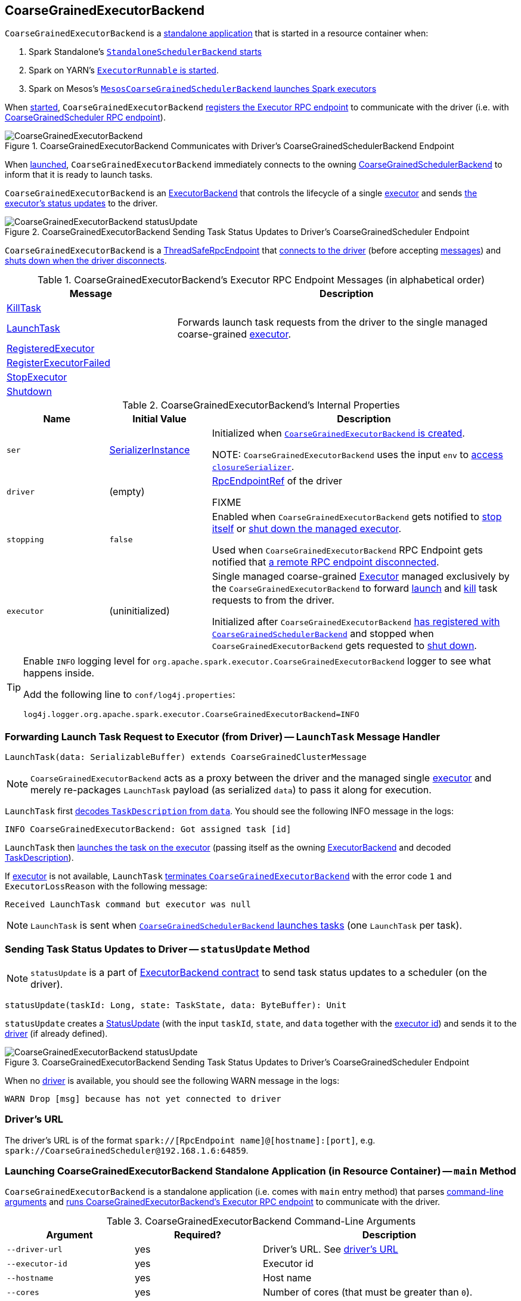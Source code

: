 == [[CoarseGrainedExecutorBackend]] CoarseGrainedExecutorBackend

`CoarseGrainedExecutorBackend` is a <<main, standalone application>> that is started in a resource container when:

. Spark Standalone's link:spark-standalone-StandaloneSchedulerBackend.adoc#start[`StandaloneSchedulerBackend` starts]

. Spark on YARN's link:yarn/spark-yarn-ExecutorRunnable.adoc#run[`ExecutorRunnable` is started].

. Spark on Mesos's link:spark-mesos/spark-mesos-MesosCoarseGrainedSchedulerBackend.adoc#createCommand[`MesosCoarseGrainedSchedulerBackend` launches Spark executors]

When <<run, started>>, `CoarseGrainedExecutorBackend` <<creating-instance, registers the Executor RPC endpoint>> to communicate with the driver (i.e. with link:spark-CoarseGrainedSchedulerBackend-DriverEndpoint.adoc[CoarseGrainedScheduler RPC endpoint]).

.CoarseGrainedExecutorBackend Communicates with Driver's CoarseGrainedSchedulerBackend Endpoint
image::images/CoarseGrainedExecutorBackend.png[align="center"]

When <<main, launched>>, `CoarseGrainedExecutorBackend` immediately connects to the owning link:spark-CoarseGrainedSchedulerBackend.adoc[CoarseGrainedSchedulerBackend] to inform that it is ready to launch tasks.

`CoarseGrainedExecutorBackend` is an link:spark-ExecutorBackend.adoc[ExecutorBackend] that controls the lifecycle of a single <<executor, executor>> and sends <<statusUpdate, the executor's status updates>> to the driver.

.CoarseGrainedExecutorBackend Sending Task Status Updates to Driver's CoarseGrainedScheduler Endpoint
image::images/CoarseGrainedExecutorBackend-statusUpdate.png[align="center"]

`CoarseGrainedExecutorBackend` is a link:spark-rpc.adoc#ThreadSafeRpcEndpoint[ThreadSafeRpcEndpoint] that <<onStart, connects to the driver>> (before accepting <<messages, messages>>) and <<onDisconnected, shuts down when the driver disconnects>>.

[[messages]]
.CoarseGrainedExecutorBackend's Executor RPC Endpoint Messages (in alphabetical order)
[width="100%",cols="1,2",options="header"]
|===
| Message
| Description

| <<KillTask, KillTask>>
|

| <<LaunchTask, LaunchTask>>
| Forwards launch task requests from the driver to the single managed coarse-grained <<executor, executor>>.

| <<RegisteredExecutor, RegisteredExecutor>>
|

| <<RegisterExecutorFailed, RegisterExecutorFailed>>
|

| <<StopExecutor, StopExecutor>>
|

| <<Shutdown, Shutdown>>
|

|===

[[internal-properties]]
.CoarseGrainedExecutorBackend's Internal Properties
[cols="1,^1,3",options="header",width="100%"]
|===
| Name
| Initial Value
| Description

| [[ser]] `ser`
| link:spark-SerializerInstance.adoc[SerializerInstance]
| Initialized when <<creating-instance, `CoarseGrainedExecutorBackend` is created>>.

NOTE: `CoarseGrainedExecutorBackend` uses the input `env` to link:spark-sparkenv.adoc#closureSerializer[access `closureSerializer`].

| [[driver]] `driver`
| (empty)
| link:spark-RpcEndpointRef.adoc[RpcEndpointRef] of the driver

FIXME

| [[stopping]] `stopping`
| `false`
| Enabled when `CoarseGrainedExecutorBackend` gets notified to <<StopExecutor, stop itself>> or <<Shutdown, shut down the managed executor>>.

Used when `CoarseGrainedExecutorBackend` RPC Endpoint gets notified that <<onDisconnected, a remote RPC endpoint disconnected>>.

| [[executor]] `executor`
| (uninitialized)
| Single managed coarse-grained link:spark-Executor.adoc#coarse-grained-executor[Executor] managed exclusively by the `CoarseGrainedExecutorBackend` to forward <<LaunchTask, launch>> and <<KillTask, kill>> task requests to from the driver.

Initialized after `CoarseGrainedExecutorBackend` <<RegisteredExecutor, has registered with `CoarseGrainedSchedulerBackend`>> and stopped when `CoarseGrainedExecutorBackend` gets requested to <<Shutdown, shut down>>.
|===

[TIP]
====
Enable `INFO` logging level for `org.apache.spark.executor.CoarseGrainedExecutorBackend` logger to see what happens inside.

Add the following line to `conf/log4j.properties`:

```
log4j.logger.org.apache.spark.executor.CoarseGrainedExecutorBackend=INFO
```
====

=== [[LaunchTask]] Forwarding Launch Task Request to Executor (from Driver) -- `LaunchTask` Message Handler

[source, scala]
----
LaunchTask(data: SerializableBuffer) extends CoarseGrainedClusterMessage
----

NOTE: `CoarseGrainedExecutorBackend` acts as a proxy between the driver and the managed single <<executor, executor>> and merely re-packages `LaunchTask` payload (as serialized `data`) to pass it along for execution.

`LaunchTask` first link:spark-TaskDescription.adoc#decode[decodes `TaskDescription` from `data`]. You should see the following INFO message in the logs:

```
INFO CoarseGrainedExecutorBackend: Got assigned task [id]
```

`LaunchTask` then link:spark-Executor.adoc#launchTask[launches the task on the executor] (passing itself as the owning link:spark-ExecutorBackend.adoc[ExecutorBackend] and decoded link:spark-TaskDescription.adoc[TaskDescription]).

If <<executor, executor>> is not available, `LaunchTask` <<exitExecutor, terminates `CoarseGrainedExecutorBackend`>> with the error code `1` and `ExecutorLossReason` with the following message:

```
Received LaunchTask command but executor was null
```

NOTE: `LaunchTask` is sent when link:spark-CoarseGrainedSchedulerBackend-DriverEndpoint.adoc#launchTasks[`CoarseGrainedSchedulerBackend` launches tasks] (one `LaunchTask` per task).

=== [[statusUpdate]] Sending Task Status Updates to Driver -- `statusUpdate` Method

NOTE: `statusUpdate` is a part of link:spark-ExecutorBackend.adoc#contract[ExecutorBackend contract] to send task status updates to a scheduler (on the driver).

[source, scala]
----
statusUpdate(taskId: Long, state: TaskState, data: ByteBuffer): Unit
----

`statusUpdate` creates a link:spark-CoarseGrainedSchedulerBackend-DriverEndpoint.adoc#StatusUpdate[StatusUpdate] (with the input `taskId`, `state`, and `data` together with the <<executorId, executor id>>) and sends it to the <<driver, driver>> (if already defined).

.CoarseGrainedExecutorBackend Sending Task Status Updates to Driver's CoarseGrainedScheduler Endpoint
image::images/CoarseGrainedExecutorBackend-statusUpdate.png[align="center"]

When no <<driver, driver>> is available, you should see the following WARN message in the logs:

```
WARN Drop [msg] because has not yet connected to driver
```

=== [[driverURL]] Driver's URL

The driver's URL is of the format `spark://[RpcEndpoint name]@[hostname]:[port]`, e.g. `spark://CoarseGrainedScheduler@192.168.1.6:64859`.

=== [[main]] Launching CoarseGrainedExecutorBackend Standalone Application (in Resource Container) -- `main` Method

`CoarseGrainedExecutorBackend` is a standalone application (i.e. comes with `main` entry method) that parses <<command-line-arguments, command-line arguments>> and <<run, runs CoarseGrainedExecutorBackend's Executor RPC endpoint>> to communicate with the driver.

[[command-line-arguments]]
.CoarseGrainedExecutorBackend Command-Line Arguments
[cols="1,^1,2",options="header",width="100%"]
|===
| Argument
| Required?
| Description

| [[driver-url]] `--driver-url`
| yes
| Driver's URL. See <<driverURL, driver's URL>>

| [[executor-id]] `--executor-id`
| yes
| Executor id

| [[hostname]] `--hostname`
| yes
| Host name

| [[cores]] `--cores`
| yes
| Number of cores (that must be greater than `0`).

| [[app-id]] `--app-id`
| yes
| Application id

| [[worker-url]] `--worker-url`
| no
| Worker's URL, e.g. `spark://Worker@192.168.1.6:64557`

NOTE: `--worker-url` is only used in link:spark-standalone-StandaloneSchedulerBackend.adoc[Spark Standalone] to enforce fate-sharing with the worker.

| [[user-class-path]] `--user-class-path`
| no
| User-defined class path entry which can be an URL or path to a resource (often a jar file) to be added to CLASSPATH; can be specified multiple times.

|===

When executed with unrecognized command-line arguments or required arguments are missing, `main` shows the usage help and exits (with exit status `1`).

[source]
----
$ ./bin/spark-class org.apache.spark.executor.CoarseGrainedExecutorBackend

Usage: CoarseGrainedExecutorBackend [options]

 Options are:
   --driver-url <driverUrl>
   --executor-id <executorId>
   --hostname <hostname>
   --cores <cores>
   --app-id <appid>
   --worker-url <workerUrl>
   --user-class-path <url>
----

[NOTE]
====
`main` is used when:

* Spark Standalone's link:spark-standalone-StandaloneSchedulerBackend.adoc#start[`StandaloneSchedulerBackend` starts].

* Spark on YARN's link:yarn/spark-yarn-ExecutorRunnable.adoc#run[`ExecutorRunnable` is started] (in a YARN resource container).

* Spark on Mesos's link:spark-mesos/spark-mesos-MesosCoarseGrainedSchedulerBackend.adoc#createCommand[`MesosCoarseGrainedSchedulerBackend` launches Spark executors]
====

=== [[run]] Running CoarseGrainedExecutorBackend (and Registering Executor RPC Endpoint) -- `run` Internal Method

[source, scala]
----
run(
  driverUrl: String,
  executorId: String,
  hostname: String,
  cores: Int,
  appId: String,
  workerUrl: Option[String],
  userClassPath: scala.Seq[URL]): Unit
----

When executed, `run` executes `Utils.initDaemon(log)`.

CAUTION: FIXME What does `initDaemon` do?

NOTE: `run` link:spark-SparkHadoopUtil.adoc#runAsSparkUser[runs itself with a Hadoop `UserGroupInformation`] (as a thread local variable distributed to child threads for authenticating HDFS and YARN calls).

NOTE: `run` expects a clear `hostname` with no `:` included (for a port perhaps).

[[run-driverPropsFetcher]]
`run` uses link:spark-Executor.adoc#spark_executor_port[spark.executor.port] Spark property (or `0` if not set) for the port to link:spark-rpc.adoc#create[create a `RpcEnv`] called *driverPropsFetcher* (together with the input `hostname` and `clientMode` enabled).

`run` link:spark-rpc.adoc#setupEndpointRefByURI[resolves `RpcEndpointRef` for the input `driverUrl`] and requests `SparkAppConfig` (by posting a blocking `RetrieveSparkAppConfig`).

IMPORTANT: This is the first moment when `CoarseGrainedExecutorBackend` initiates communication with the driver available at `driverUrl` through `RpcEnv`.

`run` uses `SparkAppConfig` to get the driver's `sparkProperties` and adds link:spark-configuration.adoc#spark.app.id[spark.app.id] Spark property with the value of the input `appId`.

`run` link:spark-rpc.adoc#shutdown[shuts `driverPropsFetcher` RPC Endpoint down].

`run` creates a link:spark-configuration.adoc[SparkConf] using the Spark properties fetched from the driver, i.e. with the link:spark-configuration.adoc#isExecutorStartupConf[executor-related Spark settings] if they link:spark-configuration.adoc#setIfMissing[were missing] and the link:spark-configuration.adoc#set[rest unconditionally].

If link:yarn/spark-yarn-settings.adoc#spark.yarn.credentials.file[spark.yarn.credentials.file] Spark property is defined in `SparkConf`, you should see the following INFO message in the logs:

```
INFO Will periodically update credentials from: [spark.yarn.credentials.file]
```

`run` link:spark-SparkHadoopUtil.adoc#startCredentialUpdater[requests the current `SparkHadoopUtil` to start start the credential updater].

NOTE: `run` uses link:spark-SparkHadoopUtil.adoc#get[SparkHadoopUtil.get] to access the current `SparkHadoopUtil`.

`run` link:spark-sparkenv.adoc#createExecutorEnv[creates `SparkEnv` for executors] (with the input `executorId`, `hostname` and `cores`, and `isLocal` disabled).

IMPORTANT: This is the moment when `SparkEnv` gets created with all the executor services.

`run` link:spark-rpc.adoc#setupEndpoint[sets up an RPC endpoint] with the name *Executor* and <<creating-instance, CoarseGrainedExecutorBackend>> as the endpoint.

(only in Spark Standalone) If the optional input `workerUrl` was defined, `run` sets up an RPC endpoint with the name *WorkerWatcher* and `WorkerWatcher` RPC endpoint.

[NOTE]
====
The optional input `workerUrl` is defined only when <<worker-url, `--worker-url` command-line argument>> was used to <<main, launch `CoarseGrainedExecutorBackend` standalone application>>.

`--worker-url` is only used in link:spark-standalone-StandaloneSchedulerBackend.adoc[Spark Standalone].
====

``run``'s main thread is blocked until link:spark-rpc.adoc#awaitTermination[`RpcEnv` terminates] and only the RPC endpoints process RPC messages.

Once `RpcEnv` has terminated, `run` link:spark-SparkHadoopUtil.adoc#stopCredentialUpdater[stops the credential updater].

CAUTION: FIXME Think of the place for `Utils.initDaemon`, `Utils.getProcessName` et al.

NOTE: `run` is used exclusively when <<main, `CoarseGrainedExecutorBackend` standalone application is launched>>.

=== [[creating-instance]] Creating CoarseGrainedExecutorBackend Instance

`CoarseGrainedExecutorBackend` takes the following when created:

. [[rpcEnv]] link:spark-rpc.adoc[RpcEnv]
. `driverUrl`
. [[executorId]] `executorId`
. `hostname`
. `cores`
. `userClassPath`
. link:spark-sparkenv.adoc[SparkEnv]

NOTE: `driverUrl`, `executorId`, `hostname`, `cores` and `userClassPath` correspond to `CoarseGrainedExecutorBackend` standalone application's <<command-line-arguments, command-line arguments>>.

`CoarseGrainedExecutorBackend` initializes the <<internal-properties, internal properties>>.

NOTE: `CoarseGrainedExecutorBackend` is created (to act as an RPC endpoint) when <<run, `Executor` RPC endpoint is registered>>.

=== [[onStart]] Connecting to Driver -- `onStart` Method

[source, scala]
----
onStart(): Unit
----

NOTE: `onStart` is a part of link:spark-rpc-RpcEndpoint.adoc#onStart[RpcEndpoint contract] that is executed before a RPC endpoint starts accepting messages.

When executed, you should see the following INFO message in the logs:

```
INFO CoarseGrainedExecutorBackend: Connecting to driver: [driverUrl]
```

NOTE: <<driverUrl, driverUrl>> is given when <<creating-instance, `CoarseGrainedExecutorBackend` is created>>.

`onStart` then link:spark-rpc.adoc#asyncSetupEndpointRefByURI[takes the `RpcEndpointRef` of the driver asynchronously] and initializes the internal <<driver, driver>> property. `onStart` sends a blocking link:spark-CoarseGrainedSchedulerBackend.adoc#RegisterExecutor[RegisterExecutor] message immediately (with <<executorId, executorId>>, link:spark-RpcEndpointRef.adoc[RpcEndpointRef] to itself, <<hostname, hostname>>, <<cores, cores>> and <<extractLogUrls, log URLs>>).

In case of failures, `onStart` <<exitExecutor, terminates `CoarseGrainedExecutorBackend`>> with the error code `1` and the reason (and no notification to the driver):

```
Cannot register with driver: [driverUrl]
```

=== [[RegisteredExecutor]] Creating Executor -- `RegisteredExecutor` Message Handler

[source, scala]
----
RegisteredExecutor
extends CoarseGrainedClusterMessage with RegisterExecutorResponse
----

When `RegisteredExecutor` comes in, you should see the following INFO in the logs:

```
INFO CoarseGrainedExecutorBackend: Successfully registered with driver
```

`CoarseGrainedExecutorBackend` link:spark-Executor.adoc#creating-instance[creates a `Executor`] (with `isLocal` disabled) that in turn becomes <<executor, executor>> internal reference.

NOTE: `CoarseGrainedExecutorBackend` uses `executorId`, `hostname`, `env`, `userClassPath` to create the `Executor` that were specified when <<creating-instance, `CoarseGrainedExecutorBackend` was created>>.

If creating the `Executor` fails with a non-fatal exception, `RegisteredExecutor` <<exitExecutor, terminates `CoarseGrainedExecutorBackend`>> with the reason:

```
Unable to create executor due to [message]
```

NOTE: `RegisteredExecutor` is sent exclusively when link:spark-CoarseGrainedSchedulerBackend.adoc#RegisterExecutor[`CoarseGrainedSchedulerBackend` receives `RegisterExecutor`] (that is right before <<onStart, `CoarseGrainedExecutorBackend` RPC Endpoint starts accepting messages>> which happens when <<run, `CoarseGrainedExecutorBackend` is started>>).

=== [[RegisterExecutorFailed]] RegisterExecutorFailed

[source, scala]
----
RegisterExecutorFailed(message)
----

When a `RegisterExecutorFailed` message arrives, the following ERROR is printed out to the logs:

```
ERROR CoarseGrainedExecutorBackend: Slave registration failed: [message]
```

`CoarseGrainedExecutorBackend` then exits with the exit code `1`.

=== [[KillTask]] Killing Tasks -- `KillTask` Message Handler

`KillTask(taskId, _, interruptThread)` message kills a task (calls `Executor.killTask`).

If an executor has not been initialized yet (FIXME: why?), the following ERROR message is printed out to the logs and CoarseGrainedExecutorBackend exits:

```
ERROR Received KillTask command but executor was null
```

=== [[StopExecutor]] StopExecutor Handler

[source, scala]
----
case object StopExecutor
extends CoarseGrainedClusterMessage
----

When `StopExecutor` is received, the handler turns <<stopping, stopping>> internal flag on. You should see the following INFO message in the logs:

```
INFO CoarseGrainedExecutorBackend: Driver commanded a shutdown
```

In the end, the handler sends a <<Shutdown, Shutdown>> message to itself.

NOTE: `StopExecutor` message is sent when `CoarseGrainedSchedulerBackend` RPC Endpoint (aka `DriverEndpoint`) processes link:spark-CoarseGrainedSchedulerBackend-DriverEndpoint.adoc#StopExecutors[StopExecutors] or link:spark-CoarseGrainedSchedulerBackend-DriverEndpoint.adoc#RemoveExecutor[RemoveExecutor] messages.

=== [[Shutdown]] Shutdown Handler

[source, scala]
----
case object Shutdown
extends CoarseGrainedClusterMessage
----

`Shutdown` turns <<stopping, stopping>> internal flag on and starts the `CoarseGrainedExecutorBackend-stop-executor` thread that link:spark-Executor.adoc#stop[stops the owned `Executor`] (using <<executor, executor>> reference).

NOTE: `Shutdown` message is sent exclusively when <<StopExecutor, `CoarseGrainedExecutorBackend` receives `StopExecutor`>>.

=== [[exitExecutor]] Terminating CoarseGrainedExecutorBackend (and Notifying Driver with RemoveExecutor) -- `exitExecutor` Method

[source, scala]
----
exitExecutor(
  code: Int,
  reason: String,
  throwable: Throwable = null,
  notifyDriver: Boolean = true): Unit
----

When `exitExecutor` is executed, you should see the following ERROR message in the logs (followed by `throwable` if available):

```
ERROR Executor self-exiting due to : [reason]
```

If `notifyDriver` is enabled (it is by default) `exitExecutor` informs the <<driver, driver>> that the executor should be removed (by sending a link:spark-CoarseGrainedSchedulerBackend-DriverEndpoint.adoc#RemoveExecutor[blocking `RemoveExecutor` message] with <<executorId, executor id>> and a `ExecutorLossReason` with the input `reason`).

You may see the following WARN message in the logs when the notification fails.

```
Unable to notify the driver due to [message]
```

In the end, `exitExecutor` terminates the `CoarseGrainedExecutorBackend` JVM process with the status `code`.

NOTE: `exitExecutor` uses Java's https://docs.oracle.com/javase/8/docs/api/java/lang/System.html#exit-int-[System.exit] and initiates JVM's shutdown sequence (and executing all registered shutdown hooks).

[NOTE]
====
`exitExecutor` is used when:

* `CoarseGrainedExecutorBackend` fails to <<onStart, associate with the driver>>, <<RegisteredExecutor, create a managed executor>> or <<RegisterExecutorFailed, register with the driver>>

* no <<executor, executor>> has been created before <<LaunchTask, launch>> or <<KillTask, kill>> task requests

* <<onDisconnected, driver has disconnected>>.
====

=== [[onDisconnected]] `onDisconnected` Callback

CAUTION: FIXME

=== [[start]] `start` Method

CAUTION: FIXME

=== [[stop]] `stop` Method

CAUTION: FIXME

=== [[requestTotalExecutors]] `requestTotalExecutors`

CAUTION: FIXME

=== [[extractLogUrls]] Extracting Log URLs -- `extractLogUrls` Method

CAUTION: FIXME
